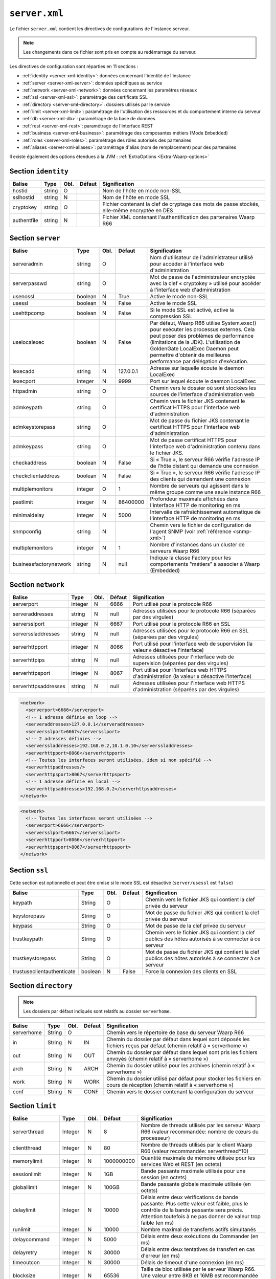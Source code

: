 ``server.xml``
##############

.. index:: server.xml

.. _server-xml:

Le fichier ``server.xml`` contient les directives de configurations
de l'instance serveur.

.. note::

   Les changements dans ce fichier sont pris en compte au redémarrage du serveur.

Les directives de configuration sont réparties en 11 sections :

- :ref:`identity <server-xml-identity>`: données concernant l'identité
  de l'instance
- :ref:`server <server-xml-server>`: données spécifiques au service
- :ref:`network <server-xml-network>`: données concernant les paramètres
  réseaux
- :ref:`ssl <server-xml-ssl>`: paramétrage des certificats SSL
- :ref:`directory <server-xml-directory>`: dossiers utilisés par le
  service
- :ref:`limit <server-xml-limit>`: paramétrage de l'utilisation des
  ressources et du comportement interne du serveur
- :ref:`db <server-xml-db>`: paramétrage de la base de données
- :ref:`rest <server-xml-rest>`: paramétrage de l'interface REST
- :ref:`business <server-xml-business>`: paramétrage des composantes métiers (Mode ``Embedded``)
- :ref:`roles <server-xml-roles>`: paramétrage des rôles autorisés des partenaires
- :ref:`aliases <server-xml-aliases>`: paramétrage d'alias (nom de remplacement) pour des partenaires

Il existe également des options étendues à la JVM : :ref:`ExtraOptions <Extra-Waarp-options>`

.. _server-xml-identity:

Section ``identity``
--------------------

=========== ====== ==== ====== =============
Balise      Type   Obl. Défaut Signification
=========== ====== ==== ====== =============
hostid      string O           Nom de l'hôte en mode non-SSL
sslhostid   string N           Nom de l'hôte en mode SSL
cryptokey   string O           Fichier contenant la clef de cryptage des mots de passe stockés, elle-même encryptée en DES
authentfile string N           Fichier XML contenant l'authentification des partenaires Waarp R66
=========== ====== ==== ====== =============

.. _server-xml-server:

Section ``server``
------------------

====================== ======= ==== ========= =============
Balise                 Type    Obl. Défaut    Signification
====================== ======= ==== ========= =============
serveradmin            string  O              Nom d'utilisateur de l'administrateur utilisé pour accéder à l'interface web d'administration
serverpasswd           string  O              Mot de passe de l'administrateur encryptée avec la clef « cryptokey » utilisé pour accéder à l'interface web d'administration
usenossl               boolean N    True      Active le mode non-SSL
usessl                 boolean N    False     Active le mode SSL
usehttpcomp            boolean N    False     Si le mode SSL  est activé, active la compression SSL
uselocalexec           boolean N    False     Par défaut, Waarp R66 utilise System.exec() pour exécuter les processus externes. Cela peut poser des problèmes de performance (limitations de la JDK). L'utilisation de GoldenGate LocalExec Daemon peut permettre d'obtenir de meilleures performance par délégation d'exécution.
lexecadd               string  N    127.0.0.1 Adresse sur laquelle écoute le daemon LocalExec
lexecport              integer N    9999      Port sur lequel écoute le daemon LocalExec
httpadmin              string  O              Chemin vers le dossier où sont stockées les sources de l'interface d'administration web
admkeypath             string  O              Chemin vers le fichier JKS contenant le certificat HTTPS pour l'interface web d'administration
admkeystorepass        string  O              Mot de passe du fichier JKS contenant le certificat HTTPS pour l'interface web d'administration
admkeypass             string  O              Mot de passe certificat HTTPS pour l'interface web d'administration contenu dans le fichier JKS.
checkaddress           boolean N    False     Si « True », le serveur R66 vérifie l'adresse IP de l'hôte distant qui demande une connexion
checkclientaddress     boolean N    False     Si « True », le serveur R66 vérifie l'adresse IP des clients qui demandent une connexion
multiplemonitors       integer O    1         Nombre de serveurs qui agissent dans le même groupe comme une seule instance R66
pastlimit              integer N    86400000  Profondeur maximale affichées dans l'interface HTTP de monitoring en ms
minimaldelay           integer N    5000      Intervalle de rafraîchissement automatique de l'interface HTTP de monitoring en ms
snmpconfig             string  N              Chemin vers le fichier de configuration de l'agent SNMP (voir :ref:`référence <snmp-xml>`)
multiplemonitors       integer N    1         Nombre d'instances dans un cluster de serveurs Waarp R66
businessfactorynetwork string   N    null     Indique la classe Factory pour les comportements "métiers" à associer à Waarp (Embedded)
====================== ======= ==== ========= =============


.. _server-xml-network:

Section ``network``
-------------------

==================== ======= ==== ========= =============
Balise               Type    Obl. Défaut    Signification
==================== ======= ==== ========= =============
serverport           integer N    6666      Port utilisé pour le protocole R66
serveraddresses      string  N    null      Adresses utilisées pour le protocole R66 (séparées par des virgules)
serversslport        integer N    6667      Port utilisé pour le protocole R66 en SSL
serverssladdresses   string  N    null      Adresses utilisées pour le protocole R66 en SSL (séparées par des virgules)
serverhttpport       integer N    8066      Port utilisé pour l'interface web de supervision (la valeur ``0`` désactive l'interface)
serverhttpips        string  N    null      Adresses utilisées pour l'interface web de supervision (séparées par des virgules)
serverhttpsport      integer N    8067      Port utilisé pour l'interface web HTTPS d'administration (la valeur ``0`` désactive l'interface)
serverhttpsaddresses string  N    null      Adresses utilisées pour l'interface web HTTPS d'administration (séparées par des virgules)
==================== ======= ==== ========= =============

.. versionadded:: 3.5.0

  Il est possible de définir avec précision les interfaces (IP) utilisées pour
  chacun des ports via les options serveraddresses, serverssladdresses,
  serverhttpaddresses, serverhttpsaddresses. Chacune spécifie optionnellement
  la liste des IP à associer (avec le port défini optionnellement) avec la
  virgule comme séparateur.

  Si cette option n'est pas spécifiée ou vide pour un port de service, toutes
  les interfaces disponibles seront associées à ce service avec ce port.

  Exemple :

.. code-block:: xml

  <network>
    <serverport>6666</serverport>
    <!-- 1 adresse définie en loop -->
    <serveraddresses>127.0.0.1</serveraddresses>
    <serversslport>6667</serversslport>
    <!-- 2 adresses définies -->
    <serverssladdresses>192.168.0.2,10.1.0.10</serverssladdresses>
    <serverhttpport>8066</serverhttpport>
    <!-- Toutes les interfaces seront utilisées, idem si non spécifié -->
    <serverhttpaddresses/>
    <serverhttpsport>8067</serverhttpsport>
    <!-- 1 adresse définie en local -->
    <serverhttpsaddresses>192.168.0.2</serverhttpsaddresses>
  </network>

.. code-block:: xml

  <network>
    <!-- Toutes les interfaces seront utilisées -->
    <serverport>6666</serverport>
    <serversslport>6667</serversslport>
    <serverhttpport>8066</serverhttpport>
    <serverhttpsport>8067</serverhttpsport>
  </network>

.. _server-xml-ssl:

Section ``ssl``
---------------

Cette section est optionnelle et peut être omise si le mode SSL est
désactivé (``server/usessl`` est ``false``)

========================== ======= ==== ========= =============
Balise                     Type    Obl. Défaut    Signification
========================== ======= ==== ========= =============
keypath                    String  O              Chemin vers le fichier JKS qui contient  la clef privée du serveur
keystorepass               String  O              Mot de passe du fichier JKS qui contient  la clef privée du serveur
keypass                    String  O              Mot de passe de la clef privée du serveur
trustkeypath               String  O              Chemin vers le fichier JKS qui contient  la clef publics des hôtes autorisés à se connecter à ce serveur
trustkeystorepass          String  O              Mot de passe du fichier JKS qui contient  la clef publics des hôtes autorisés à se connecter à ce serveur
trustuseclientauthenticate boolean N    False     Force la connexion des clients en SSL
========================== ======= ==== ========= =============


.. _server-xml-directory:

Section ``directory``
---------------------

.. note::

   Les dossiers par défaut indiqués sont relatifs au dossier
   ``serverhome``.

========================== ======= ==== ========= =============
Balise                     Type    Obl. Défaut    Signification
========================== ======= ==== ========= =============
serverhome                 String  O              Chemin vers le répertoire de base du serveur Waarp R66
in                         String  N    IN        Chemin du dossier par défaut dans lequel sont déposés les fichiers reçus par défaut (chemin relatif à « serverhome »)
out                        String  N    OUT       Chemin du dossier par défaut dans lequel sont pris les fichiers envoyés (chemin relatif à « serverhome »)
arch                       String  N    ARCH      Chemin du dossier utilisé pour les archives (chemin relatif à « serverhome »)
work                       String  N    WORK      Chemin du dossier utilisé par défaut pour stocker les fichiers en cours de réception (chemin relatif à « serverhome »)
conf                       String  N    CONF      Chemin vers le dossier contenant la configuration du serveur
========================== ======= ==== ========= =============


.. _server-xml-limit:

Section ``limit``
-----------------

================= ======= ==== ========== =============
Balise            Type    Obl. Défaut     Signification
================= ======= ==== ========== =============
serverthread      Integer N    8          Nombre de threads utilisés par les serveur Waarp R66 (valeur recommandée: nombre de cœurs du processeur)
clientthread      Integer N    80         Nombre de threads utilisés par le client Waarp R66 (valeur recommandée: serverthread*10)
memorylimit       Integer N    1000000000 Quantité maximale de mémoire utilisée pour les services Web et REST (en octets)
sessionlimit      Integer N    1GB        Bande passante maximale utilisée pour une session (en octets)
globallimit       Integer N    100GB      Bande passante globale maximale utilisée (en octets)
delaylimit        Integer N    10000      Délais entre deux vérifications de bande passante. Plus cette valeur est faible, plus le contrôle de la bande passante sera précis. Attention toutefois à ne pas donner de valeur trop faible (en ms)
runlimit          Integer N    10000      Nombre maximal de transferts actifs simultanés
delaycommand      Integer N    5000       Délais entre deux exécutions du Commander (en ms)
delayretry        Integer N    30000      Délais entre deux tentatives de transfert en cas d'erreur (en ms)
timeoutcon        Integer N    30000      Délais de timeout d'une connexion (en ms)
blocksize         Integer N    65536      Taille de bloc utilisée par le serveur Waarp R66. Une valeur entre 8KB et 16MB est recommandée (en octets)
gaprestart        Integer N    30         Nombre de blocs écartés lors de la reprise d'un transfert.
usenio            boolean N    False      Activation du support de NIO pour les fichiers. Selon le JDK, cela peut améliorer les performances.
usecpulimit       boolean N    False      Utilisation de la limitation de l'utilisation du CPU au démarrage d'une requête
usejdkcpulimit    boolean N    False      Utilisation du support natif du JDK pour contrôler l'utilisation du CPU.  Si « False », la librairie Java Sysmon est utilisée
cpulimit          Decimal N    0.0        Pourcentage maximal d'utilisation du CPU au-delà duquel une demande de transfert est refusée. Les valeurs 0 et 1 désactivent la limite.
connlimit         Integer N    0          Nombre maximal de connexions. La valeur 0 désactive la limite.
lowcpulimit       decimal N    0.0        Seuil minimal de consommation de CPU (en pourcentage)
highcpulimit      decimal N    0.0        Seuil maximal de consommation de CPU (en pourcentage). La valeur 0 désactive le contrôle.
percentdecrease   decimal N    0.01       Valeur de diminution de la bande passante quand le seuil maximal de consommation CPU est atteint (en pourcentage)
delaythrottle     integer N    1000       Intervalle de contrôle de la consommation de ressources (en ms)
limitlowbandwidth integer N    1000000    Seuil minimal de consommation de bande passante (en octets)
digest            Integer N    2          Algorithme de hashage utilisé par défaut. CRC32=0, ADLER32=1, MD5=2, MD2=3, SHA1=4, SHA256=5, SHA384=6, SHA512=7 (SHA256=5 est recommandé)
usefastmd5        boolean N    True       Utilisation de la librairie FastMD5
usethrift         integer N    0          Active le serveur RPC Apache Thrift (0 désactive le serveur RPC, une valeur supérieure à 0 indique le port sur lequel écouter)
checkversion      boolean N    True       Vérifie la version de ses partenaires pour s'assurer de la compatibilité du protocole
globaldigest      boolean N    True       Active ou non le contrôle d'intégrité de bout en bout
================= ======= ==== ========== =============


.. _server-xml-db:

Section ``db``
--------------

.. note::

   Si ``taskrunnernodb`` est à ``True``, les autres balises *peuvent*
   être omises.

   Si ``taskrunnernodb`` est à ``False``, où si la balise est absente,
   toutes les autres balises **doivent** être renseignées.



================= ======= ==== ========== =============
Balise            Type    Obl. Défaut     Signification
================= ======= ==== ========== =============
taskrunnernodb    boolean N    False      Indique si le serveur utilise une base de données ou non
dbdriver          String  N               Type de base de données utilisé. Sont supportés : oracle, mysql, postgresql, h2
dbserver          String  N               Chaîne de connexion JDBC à la base de données. Consulter le manuel du pilote JDBC utilisé pour la syntaxe exacte.
dbuser            String  N               Utilisateur de la base de données
dbpasswd          String  N               Mot de passe de l'utilisateur de la base de données.
autoUpgrade       boolean N    True       Vérifie que le modèle de données est à jour au démarrage, et effectue la mise à jour le cas échéant
dbcheck           boolean N    True       *(déprécié)* Utiliser ``autoUpgrade`` à la place
================= ======= ==== ========== =============


.. _server-xml-rest:

Section ``rest``
----------------


================= ======= ==== ========== =============
Balise            Type    Obl. Défaut     Signification
================= ======= ==== ========== =============
restaddress       string  N               Adresse IP sur laquelle le serveur écoute pour servir l'API REST
serverrestport    integer N    8068       Port sur lequel le serveur écoute pour servir l'API REST
restssl           boolean N    False      Active le mode HTTPS pour l'interface REST
restauthenticated boolean N    False      Active l'authentification des requêtes vers l'API REST
resttimelimit     integer N    -1         Active la limitation de validité dans le temps des requêtes (en ms). ``-1`` désactive cette limitation.
restsignature     boolean N    True       Active la signature des requêtes REST
restsigkey        string  N               Chemin vers le fichier contenant la clef de signature des requêtes REST (cf. :ref:`certifs-rest`)
restmethod                O               Voir ci-dessous.
================= ======= ==== ========== =============

Les balises ``restmethod`` peuvent être renseignées plusieurs fois.
Elles permettent d'activer chaque fonctionnalités de l'API REST
individuellement.

Chaque ocurrence de ``restmethod`` doit contenir deux balises :

- ``restname``: le nom de la fonctionnalité à paramétrer (plusieurs
  fonctionnalités peuvent être renseignées, séparées par des espaces)
- ``restcrud``: les actions actives pour la (les) fonctionnalités en question.

Par exemple :

.. code-block:: xml

   <restmethod>
        <restname>ALL</restname>
        <restcrud>R</restcrud>
   </restmethod>
   <restmethod>
      <restname>DbHostAuth DbRule</restname>
      <restcrud>CRU</restcrud>
   </restmethod>
   <restmethod>
      <restname>Bandwidth</restname>
      <restcrud>RU</restcrud>
   </restmethod>


Les fonctionnalités sont les suivantes :

=================== ============
Fonctionnalité      Description
=================== ============
All                 Alias regroupant toutes les fonctionnalités ci-dessous
DbTaskRunner        Actions sur les transferts
DbHostAuth          Actions sur la liste des partenaires
DbRule              Actions sur les règles de transfert
DbHostConfiguration Actions sur la configuration des hôtes
DbConfiguration     Actions sur les limitations de bandes passantes
Bandwidth           Actions sur les limitations de bandes passantes
Business            Actions sur l'intégration métier
Config              Import/export de la configuration
Information         Récupère des informations sur les transferts
Log                 Actions sur les logs
Server              Actions sur le serveur
Control             Actions sur les transferts
=================== ============


Pour chaque fonctionnalités, les actions à activer sont indiquées par
une combinaison des lettres ``C``, ``R``, ``U`` et ``D`` (``C`` pour
*création*, ``R`` pour *lecture*, ``U`` pour *mise-à-jour* et ``D`` pour
*suppression*) ou seules les actions voulues doivent être indiquées.


.. _server-xml-business:

Section ``business``
--------------------


================= ======= ==== ========== =============
Balise            Type    Obl. Défaut     Signification
================= ======= ==== ========== =============
businessid        string  N               Id d'un partenaire autorisé à déclencher des opérations Business
================= ======= ==== ========== =============

.. _server-xml-roles:

Section ``roles``
--------------------

Il s'agit d'une liste de ``role``, contenant chacun:

================= ======= ==== ========== =============
Balise            Type    Obl. Défaut     Signification
================= ======= ==== ========== =============
roleid            string  O               Id d'un partenaire
roleset           string  O               liste de rôles autorisés, séparés par un "blanc" ou un "|", parmi:  NOACCESS,READONLY,TRANSFER,RULE,HOST,LIMIT,SYSTEM,LOGCONTROL,PARTNER(READONLY,TRANSFER),CONFIGADMIN(PARTNER,RULE,HOST),FULLADMIN(CONFIGADMIN,LIMIT,SYSTEM,LOGCONTROL)
================= ======= ==== ========== =============

.. _server-xml-alias:

Section ``aliases``
--------------------

Il s'agit d'une liste de ``alias``, contenant chacun:

================= ======= ==== ========== =============
Balise            Type    Obl. Défaut     Signification
================= ======= ==== ========== =============
realid            string  O               Id d'un partenaire
aliasid           string  O               liste de noms alias équiavelents, séparés par un "blanc" ou un "|"
================= ======= ==== ========== =============


.. _Extra-Waarp-options:

Section ``ExtraOptions``
------------------------

Mise à jour automatique de la base de données
"""""""""""""""""""""""""""""""""""""""""""""

Par défaut, le champ ``<root><version>version</version></root>`` du fichier de
configuration XML est géré par Waarp pour vérifier la configuration de la base
de données et sa version par rapport à celle du programme, afin de permettre une
mise à jour automatique.

Cette mise à jour automatique peut être empêchée par l'option
``<db><autoUpgrade>False</autoUpgrade>...</db>`` ou grâce à la propriété Java
``-Dopenr66.startup.dbcheck=0``.


Partage d'une même base entre plusieurs moniteurs Waarp
"""""""""""""""""""""""""""""""""""""""""""""""""""""""

Dans le cas où une base est partagée entre plusieurs moniteurs R66, afin d'être capable de voir tous les
transferts dans la console web d'administration, vous pouvez indiquer une option spéciale dans "Autres
informations" avec l'identifiant qui sera utilisé pour se connecter à cette interface Web.

.. code-block:: xml

   <root>...<seeallid>id1,id2,...,idn</seeallid></root>


.. _server-xml-example:

Exemple complet
---------------

.. code-block:: xml

   <?xml version="1.0" encoding="UTF-8"?>
   <config xmlns:x0="http://www.w3.org/2001/XMLSchema">
       <comment>Configuration file for a server with a Postgresql database</comment>
       <identity>
           <hostid>monserveur</hostid>
           <sslhostid>monserveur-ssl</sslhostid>
           <cryptokey>/etc/waarp/cryptokey.des</cryptokey>
       </identity>
       <server>
           <serveradmin>admin</serveradmin>
           <serverpasswd>5a4b7c6a66065cbb622acefec8c3a302</serverpasswd>
           <usenossl>True</usenossl> <!-- Might be False if not needed -->
           <usessl>True</usessl> <!-- Might be False if not needed -->
           <usehttpcomp>False</usehttpcomp>
           <uselocalexec>False</uselocalexec>
           <httpadmin>/etc/waarp/admin</httpadmin>
           <admkeypath>/etc/waarp/adminkey.jks</admkeypath>
           <admkeystorepass>password</admkeystorepass>
           <admkeypass>password</admkeypass>
           <checkaddress>False</checkaddress>
           <checkclientaddress>False</checkclientaddress>
           <pastlimit>86400000</pastlimit>
           <minimaldelay>5000</minimaldelay>
           <multiplemonitors>1</multiplemonitors>
           <!-- Might be removed if not needed -->
           <snmpconfig>/etc/waarp/snmpconfig.xml</snmpconfig>
       </server>
       <network>
           <serverport>6666</serverport>
           <serversslport>6667</serversslport>
           <serverhttpport>8066</serverhttpport>
           <serverhttpsport>8067</serverhttpsport>
       </network>
       <ssl>
           <keypath>/etc/waarp/key.jks</keypath>
           <keystorepass>password</keystorepass>
           <keypass>password</keypass>
           <trustkeypath>/etc/waarp/trustkey.jks</trustkeypath>
           <trustkeystorepass>password</trustkeystorepass>
           <trustuseclientauthenticate>True</trustuseclientauthenticate>
       </ssl>
       <directory>
           <serverhome>/var/lib/waarp</serverhome>
           <in>in</in>
           <out>out</out>
           <arch>arch</arch>
           <work>work</work>
           <conf>conf</conf>
       </directory>
       <rest>
           <restaddress>0.0.0.0</restaddress>
           <restport>8088</restport>
           <restssl>true</restssl>
           <restauthenticated>true</restauthenticated>
           <resttimelimit>3000</resttimelimit>
           <restsignature>true</restsignature>
           <restsigkey>/etc/waarp/restsigning.key</restsigkey>
           <restmethod>
               <restname>ALL</restname>
               <restcrud>CRUD</restcrud>
           </restmethod>
           <restmethod>
              <restname>Bandwidth</restname>
              <restcrud>CRUD</restcrud>
           </restmethod>
           <restmethod>
              <restname>Information</restname>
              <restcrud>CRUD</restcrud>
           </restmethod>
           <restmethod>
              <restname>Server</restname>
              <restcrud>CRUD</restcrud>
           </restmethod>
           <restmethod>
              <restname>Control</restname>
              <restcrud>CRUD</restcrud>
           </restmethod>
       </rest>
       <limit>
           <!-- Might be changed to number of cores -->
           <serverthread>8</serverthread>
           <!-- Might be changed to number of cores x 10 -->
           <clientthread>80</clientthread>
           <usefastmd5>False</usefastmd5>
           <timeoutcon>10000</timeoutcon>
           <delayretry>10000</delayretry>
           <!-- Might be changed to 100000 -->
           <memorylimit>1000000</memorylimit>
           <!-- Might be changed to 100 to 1000 according to activity -->
           <runlimit>1000</runlimit>
       </limit>
       <db>
           <dbdriver>postgresql</dbdriver>
           <dbserver>jdbc:postgresql://localhost:5432/waarp_r66</dbserver>
           <dbuser>username</dbuser>
           <dbpasswd>password</dbpasswd>
           <autoUpgrade>false</autoUpgrade>
       </db>
   </config>

